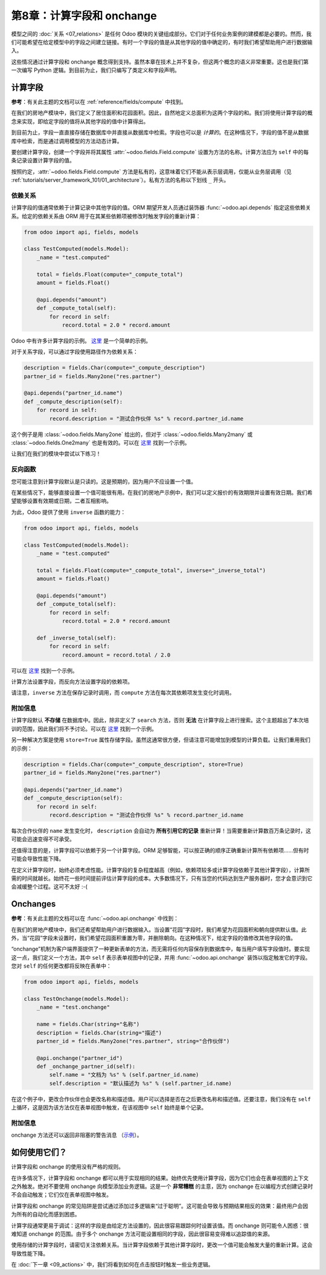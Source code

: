 ========================================
第8章：计算字段和 onchange
========================================

模型之间的 :doc:`关系 <07_relations>` 是任何 Odoo 模块的关键组成部分。它们对于任何业务案例的建模都是必要的。然而，我们可能希望在给定模型中的字段之间建立链接。有时一个字段的值是从其他字段的值中确定的，有时我们希望帮助用户进行数据输入。

这些情况通过计算字段和 onchange 概念得到支持。虽然本章在技术上并不复杂，但这两个概念的语义非常重要。这也是我们第一次编写 Python 逻辑。到目前为止，我们只编写了类定义和字段声明。

计算字段
===============

**参考**：有关此主题的文档可以在 :ref:`reference/fields/compute` 中找到。

.. 注意::

    **目标**：在本节结束时：

    - 在物业模型中，总面积和最佳报价应被计算：

    .. image:: 08_compute_onchange/compute.gif
        :align: center
        :alt: 计算字段

    - 在物业报价模型中，有效日期应被计算并可以更新：

    .. image:: 08_compute_onchange/compute_inverse.gif
        :align: center
        :alt: 带反向的计算字段

在我们的房地产模块中，我们定义了居住面积和花园面积。因此，自然地定义总面积为这两个字段的和。我们将使用计算字段的概念来实现，即给定字段的值将从其他字段的值中计算得出。

到目前为止，字段一直直接存储在数据库中并直接从数据库中检索。字段也可以是 *计算的*。在这种情况下，字段的值不是从数据库中检索，而是通过调用模型的方法动态计算。

要创建计算字段，创建一个字段并将其属性 :attr:`~odoo.fields.Field.compute` 设置为方法的名称。计算方法应为 ``self`` 中的每条记录设置计算字段的值。

按照约定，:attr:`~odoo.fields.Field.compute` 方法是私有的，这意味着它们不能从表示层调用，仅能从业务层调用（见 :ref:`tutorials/server_framework_101/01_architecture`）。私有方法的名称以下划线 ``_`` 开头。

依赖关系
------------

计算字段的值通常依赖于计算记录中其他字段的值。ORM 期望开发人员通过装饰器 :func:`~odoo.api.depends` 指定这些依赖关系。给定的依赖关系由 ORM 用于在其某些依赖项被修改时触发字段的重新计算：

.. code-block:: python

    from odoo import api, fields, models

    class TestComputed(models.Model):
        _name = "test.computed"

        total = fields.Float(compute="_compute_total")
        amount = fields.Float()

        @api.depends("amount")
        def _compute_total(self):
            for record in self:
                record.total = 2.0 * record.amount

.. 注意:: ``self`` 是一个集合。
    :class: aphorism

    对象 ``self`` 是一个 *记录集*，即有序的记录集合。它支持对集合的标准 Python 操作，例如 ``len(self)`` 和 ``iter(self)``, 以及额外的集合操作，例如 ``recs1 | recs2``。

    在 ``self`` 上迭代会逐一返回记录，每条记录本身是大小为 1 的集合。您可以通过使用点符号访问/赋值单个记录的字段，例如 ``record.name``。

Odoo 中有许多计算字段的示例。
`这里 <https://github.com/odoo/odoo/blob/713dd3777ca0ce9d121d5162a3d63de3237509f4/addons/account/models/account_move.py#L3420-L3423>`__ 是一个简单的示例。

.. 练习:: 计算总面积。

    - 向 ``estate.property`` 添加 ``total_area`` 字段。它定义为 ``living_area`` 和 ``garden_area`` 的和。

    - 按照本节 **目标** 中的第一张图像在表单视图中添加该字段。

对于关系字段，可以通过字段使用路径作为依赖关系：

.. code-block::

    description = fields.Char(compute="_compute_description")
    partner_id = fields.Many2one("res.partner")

    @api.depends("partner_id.name")
    def _compute_description(self):
        for record in self:
            record.description = "测试合作伙伴 %s" % record.partner_id.name

这个例子是用 :class:`~odoo.fields.Many2one` 给出的，但对于 :class:`~odoo.fields.Many2many` 或 :class:`~odoo.fields.One2many` 也是有效的。可以在
`这里 <https://github.com/odoo/odoo/blob/713dd3777ca0ce9d121d5162a3d63de3237509f4/addons/account/models/account_reconcile_model.py#L248-L251>`__ 找到一个示例。

让我们在我们的模块中尝试以下练习！

.. 练习:: 计算最佳报价。

    - 向 ``estate.property`` 添加 ``best_price`` 字段。它定义为报价中 ``price`` 的最高（即最大）值。

    - 按照本节 **目标** 中的第一张图像将该字段添加到表单视图。

    提示：您可能想尝试使用 :meth:`~odoo.models.BaseModel.mapped` 方法。查看
    `这里 <https://github.com/odoo/odoo/blob/f011c9aacf3a3010c436d4e4f408cd9ae265de1b/addons/account/models/account_payment.py#L686>`__ 的简单示例。

反向函数
----------------

您可能注意到计算字段默认是只读的。这是预期的，因为用户不应设置一个值。

在某些情况下，能够直接设置一个值可能很有用。在我们的房地产示例中，我们可以定义报价的有效期限并设置有效日期。我们希望能够设置有效期或日期，二者互相影响。

为此，Odoo 提供了使用 ``inverse`` 函数的能力：

.. code-block:: python

    from odoo import api, fields, models

    class TestComputed(models.Model):
        _name = "test.computed"

        total = fields.Float(compute="_compute_total", inverse="_inverse_total")
        amount = fields.Float()

        @api.depends("amount")
        def _compute_total(self):
            for record in self:
                record.total = 2.0 * record.amount

        def _inverse_total(self):
            for record in self:
                record.amount = record.total / 2.0

可以在
`这里 <https://github.com/odoo/odoo/blob/2ccf0bd0dcb2e232ee894f07f24fdc26c51835f7/addons/crm/models/crm_lead.py#L308-L317>`__ 找到一个示例。

计算方法设置字段，而反向方法设置字段的依赖项。

请注意，``inverse`` 方法在保存记录时调用，而 ``compute`` 方法在每次其依赖项发生变化时调用。

.. 练习:: 计算报价的有效日期。

    - 向 ``estate.property.offer`` 模型添加以下字段：

    ========================= ========================= =========================
    字段                     类型                      默认
    ========================= ========================= =========================
    validity                  Integer                   7
    date_deadline             Date
    ========================= ========================= =========================

    其中 ``date_deadline`` 是一个计算字段，定义为报价中的 ``create_date`` 和 ``validity`` 两个字段的和。定义一个适当的反向函数，以便用户可以设置日期或有效期。

    提示：``create_date`` 仅在创建记录时填写，因此您需要一个后备措施以防在创建时崩溃。

    - 按照本节 **目标** 中的第二张图像在表单视图和列表视图中添加字段。

附加信息
----------------------

计算字段默认 **不存储** 在数据库中。因此，除非定义了 ``search`` 方法，否则 **无法** 在计算字段上进行搜索。这个主题超出了本次培训的范围，因此我们将不予讨论。可以在
`这里 <https://github.com/odoo/odoo/blob/f011c9aacf3a3010c436d4e4f408cd9ae265de1b/addons/event/models/event_event.py#L188>`__ 找到一个示例。

另一种解决方案是使用 ``store=True`` 属性存储字段。虽然这通常很方便，但请注意可能增加到模型的计算负载。让我们重用我们的示例：

.. code-block:: python

    description = fields.Char(compute="_compute_description", store=True)
    partner_id = fields.Many2one("res.partner")

    @api.depends("partner_id.name")
    def _compute_description(self):
        for record in self:
            record.description = "测试合作伙伴 %s" % record.partner_id.name

每次合作伙伴的 ``name`` 发生变化时， ``description`` 会自动为 **所有引用它的记录** 重新计算！当需要重新计算数百万条记录时，这可能会迅速变得不可承受。

还值得注意的是，计算字段可以依赖于另一个计算字段。ORM 足够智能，可以按正确的顺序正确重新计算所有依赖项……但有时可能会导致性能下降。

在定义计算字段时，始终必须考虑性能。计算字段的复杂程度越高（例如，依赖项较多或计算字段依赖于其他计算字段），计算所需的时间就越长。始终花一些时间提前评估计算字段的成本。大多数情况下，只有当您的代码达到生产服务器时，您才会意识到它会减缓整个过程。这可不太好 :-(

Onchanges
=========

**参考**：有关此主题的文档可以在 :func:`~odoo.api.onchange` 中找到：

.. 注意::

    **目标**：在本节结束时，启用花园时将设置默认区域为 10，并将朝向设置为北。

    .. image:: 08_compute_onchange/onchange.gif
        :align: center
        :alt: onchange

在我们的房地产模块中，我们还希望帮助用户进行数据输入。当设置“花园”字段时，我们希望为花园面积和朝向提供默认值。此外，当“花园”字段未设置时，我们希望花园面积重置为零，并删除朝向。在这种情况下，给定字段的值修改其他字段的值。

“onchange”机制为客户端界面提供了一种更新表单的方法，而无需将任何内容保存到数据库中，每当用户填写字段值时。要实现这一点，我们定义一个方法，其中 ``self`` 表示表单视图中的记录，并用 :func:`~odoo.api.onchange` 装饰以指定触发它的字段。您对 ``self`` 的任何更改都将反映在表单中：

.. code-block:: python

    from odoo import api, fields, models

    class TestOnchange(models.Model):
        _name = "test.onchange"

        name = fields.Char(string="名称")
        description = fields.Char(string="描述")
        partner_id = fields.Many2one("res.partner", string="合作伙伴")

        @api.onchange("partner_id")
        def _onchange_partner_id(self):
            self.name = "文档为 %s" % (self.partner_id.name)
            self.description = "默认描述为 %s" % (self.partner_id.name)

在这个例子中，更改合作伙伴也会更改名称和描述值。用户可以选择是否在之后更改名称和描述值。还要注意，我们没有在 ``self`` 上循环，这是因为该方法仅在表单视图中触发，在该视图中 ``self`` 始终是单个记录。

.. 练习:: 设置花园面积和朝向的值。

    在 ``estate.property`` 模型中创建一个 ``onchange`` 方法，以便在花园设置为 True 时设置花园面积（10）和朝向（北）的值。当未设置时，清除字段。

附加信息
----------------------

onchange 方法还可以返回非阻塞的警告消息
（`示例 <https://github.com/odoo/odoo/blob/cd9af815ba591935cda367d33a1d090f248dd18d/addons/payment_authorize/models/payment.py#L34-L36>`__）。

如何使用它们？
================

计算字段和 onchange 的使用没有严格的规则。

在许多情况下，计算字段和 onchange 都可以用于实现相同的结果。始终优先使用计算字段，因为它们也会在表单视图的上下文之外触发。绝对不要使用 onchange 向模型添加业务逻辑。这是一个 **非常糟糕** 的主意，因为 onchange 在以编程方式创建记录时不会自动触发；它们仅在表单视图中触发。

计算字段和 onchange 的常见陷阱是尝试通过添加过多逻辑来“过于聪明”。这可能会导致与预期结果相反的效果：最终用户会因为所有的自动化而感到困惑。

计算字段通常更易于调试：这样的字段是由给定方法设置的，因此很容易跟踪何时设置该值。而 onchange 则可能令人困惑：很难知道 onchange 的范围。由于多个 onchange 方法可能设置相同的字段，因此很容易变得难以追踪值的来源。

使用存储的计算字段时，请密切关注依赖关系。当计算字段依赖于其他计算字段时，更改一个值可能会触发大量的重新计算。这会导致性能下降。

在 :doc:`下一章 <09_actions>` 中，我们将看到如何在点击按钮时触发一些业务逻辑。
